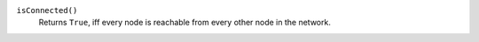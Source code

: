 

``isConnected()``
      Returns ``True``, iff every node is reachable from every other node in the network.


